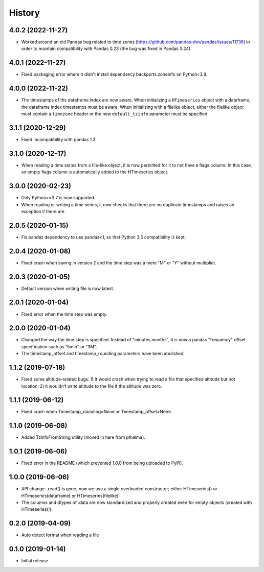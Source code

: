 =======
History
=======

4.0.2 (2022-11-27)
==================

- Worked around an old Pandas bug related to time zones
  (https://github.com/pandas-dev/pandas/issues/11736) in order to
  maintain compatibility with Pandas 0.23 (the bug was fixed in Pandas
  0.24). 

4.0.1 (2022-11-27)
==================

- Fixed packaging error where it didn't install dependency
  backports.zoneinfo on Python<3.9.

4.0.0 (2022-11-22)
==================

- The timestamps of the dataframe index are now aware. When initializing
  a ``HTimeseries`` object with a dataframe, the dataframe index
  timestamps must be aware. When initializing with a filelike object,
  either the filelike object must contain a ``timezone`` header or the
  new ``default_tzinfo`` parameter must be specified.

3.1.1 (2020-12-29)
==================

- Fixed incompatibility with pandas 1.2.

3.1.0 (2020-12-17)
==================

- When reading a time series from a file-like object, it is now
  permitted for it to not have a flags column. In this case, an empty
  flags column is automatically added to the HTimeseries object.

3.0.0 (2020-02-23)
==================

- Only Python>=3.7 is now supported.
- When reading or writing a time series, it now checks that there are no
  duplicate timestamps and raises an exception if there are.

2.0.5 (2020-01-15)
==================

- Fix pandas dependency to use pandas<1, so that Python 3.5
  compatibility is kept.

2.0.4 (2020-01-08)
==================

- Fixed crash when saving in version 2 and the time step was a mere "M"
  or "Y" without multiplier.

2.0.3 (2020-01-05)
==================

- Default version when writing file is now latest.

2.0.1 (2020-01-04)
==================

- Fixed error when the time step was empty.

2.0.0 (2020-01-04)
==================

- Changed the way the time step is specified. Instead of
  "minutes,months", it is now a pandas "frequency" offset specification
  such as "5min" or "3M".
- The timestamp_offset and timestamp_rounding parameters have been
  abolished.

1.1.2 (2019-07-18)
==================

- Fixed some altitude-related bugs: 1) It would crash when trying to
  read a file that specified altitude but not location; 2) it wouldn't
  write altitude to the file it the altitude was zero.

1.1.1 (2019-06-12)
==================

- Fixed crash when Timestamp_rounding=None or Timestamp_offset=None.

1.1.0 (2019-06-08)
==================

- Added TzinfoFromString utility (moved in here from pthelma).

1.0.1 (2019-06-06)
==================

- Fixed error in the README (which prevented 1.0.0 from being uploaded
  to PyPi).

1.0.0 (2019-06-06)
==================

- API change: .read() is gone, now we use a single overloaded
  constructor; either HTimeseries() or HTimeseries(dataframe) or 
  HTimeseries(filelike).
- The columns and dtypes of .data are now standardized and properly
  created even for empty objects (created with HTimeseries()).

0.2.0 (2019-04-09) 
==================

- Auto detect format when reading a file

0.1.0 (2019-01-14)
==================

- Initial release
